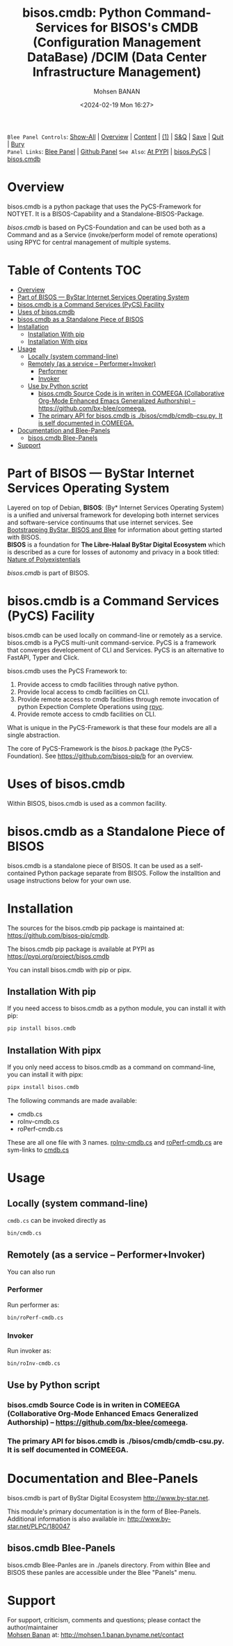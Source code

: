 #+title: bisos.cmdb:  Python Command-Services for BISOS's CMDB (Configuration Management DataBase) /DCIM (Data Center Infrastructure Management)
#+DATE: <2024-02-19 Mon 16:27>
#+AUTHOR: Mohsen BANAN
#+OPTIONS: toc:4

~Blee Panel Controls~: [[elisp:(show-all)][Show-All]] | [[elisp:(org-shifttab)][Overview]] | [[elisp:(progn (org-shifttab) (org-content))][Content]] | [[elisp:(delete-other-windows)][(1)]] | [[elisp:(progn (save-buffer) (kill-buffer))][S&Q]] | [[elisp:(save-buffer)][Save]]  | [[elisp:(kill-buffer)][Quit]]  | [[elisp:(bury-buffer)][Bury]]  \\
~Panel Links~:  [[file:../_nodeBase_/fullUsagePanel-en.org][Blee Panel]] | [[file:./py3/panels/bisos.facter/_nodeBase_/fullUsagePanel-en.org][Github Panel]]
~See Also~: [[https://pypi.org/project/bisos.facter][At PYPI]] | [[https://github.com/bisos-pip/pycs][bisos.PyCS]] | [[https://github.com/bisos-pip/cmdb][bisos.cmdb]]

* Overview
bisos.cmdb is a python package that uses the PyCS-Framework for NOTYET.
It is a BISOS-Capability and a Standalone-BISOS-Package.

/bisos.cmdb/ is based on PyCS-Foundation and can be used both as a Command and
as a Service (invoke/perform model of remote operations) using RPYC for central
management of multiple systems.


* Table of Contents     :TOC:
- [[#overview][Overview]]
- [[#part-of-bisos-----bystar-internet-services-operating-system][Part of BISOS --- ByStar Internet Services Operating System]]
- [[#bisoscmdb-is-a-command-services-pycs-facility][bisos.cmdb is a Command Services (PyCS) Facility]]
-  [[#uses-of-bisoscmdb][Uses of bisos.cmdb]]
- [[#bisoscmdb-as-a-standalone-piece-of-bisos][bisos.cmdb as a Standalone Piece of BISOS]]
- [[#installation][Installation]]
  - [[#installation-with-pip][Installation With pip]]
  - [[#installation-with-pipx][Installation With pipx]]
- [[#usage][Usage]]
  - [[#locally-system-command-line][Locally (system command-line)]]
  - [[#remotely-as-a-service----performerinvoker][Remotely (as a service -- Performer+Invoker)]]
    - [[#performer][Performer]]
    - [[#invoker][Invoker]]
  - [[#use-by-python-script][Use by Python script]]
    - [[#bisoscmdb-source-code-is-in-writen-in-comeega-collaborative-org-mode-enhanced-emacs-generalized-authorship----httpsgithubcombx-bleecomeega][bisos.cmdb Source Code is in writen in COMEEGA (Collaborative Org-Mode Enhanced Emacs Generalized Authorship) -- https://github.com/bx-blee/comeega.]]
    - [[#the-primary-api-for-bisoscmdb-is-bisoscmdbcmdb-csupy-it-is-self-documented-in-comeega][The primary API for bisos.cmdb is ./bisos/cmdb/cmdb-csu.py. It is self documented in COMEEGA.]]
- [[#documentation-and-blee-panels][Documentation and Blee-Panels]]
  - [[#bisoscmdb-blee-panels][bisos.cmdb Blee-Panels]]
- [[#support][Support]]

* Part of BISOS --- ByStar Internet Services Operating System

Layered on top of Debian, *BISOS*: (By* Internet Services Operating System) is a
unified and universal framework for developing both internet services and
software-service continuums that use internet services. See [[https://github.com/bxGenesis/start][Bootstrapping
ByStar, BISOS and Blee]] for information about getting started with BISOS.\\
*BISOS* is a foundation for *The Libre-Halaal ByStar Digital Ecosystem* which is
described as a cure for losses of autonomy and privacy in a book titled: [[https://github.com/bxplpc/120033][Nature
of Polyexistentials]]

/bisos.cmdb/ is part of BISOS.

* bisos.cmdb is a Command Services (PyCS) Facility

bisos.cmdb can be used locally on command-line or remotely as a service.
bisos.cmdb is a PyCS multi-unit command-service.
PyCS is a framework that converges developement of CLI and Services.
PyCS is an alternative to FastAPI, Typer and Click.

bisos.cmdb uses the PyCS Framework to:

1) Provide access to cmdb facilities through native python.
2) Provide local access to cmdb facilities on CLI.
3) Provide remote access to cmdb facilities through remote invocation of
   python Expection Complete Operations using [[https://github.com/tomerfiliba-org/rpyc][rpyc]].
4) Provide remote access to cmdb facilities on CLI.

What is unique in the PyCS-Framework is that these four models are all
a single abstraction.

The core of PyCS-Framework is the /bisos.b/ package (the PyCS-Foundation).
See https://github.com/bisos-pip/b for an overview.

*  Uses of bisos.cmdb

Within BISOS,  bisos.cmdb is used as a common facility.


* bisos.cmdb as a Standalone Piece of BISOS

bisos.cmdb is a standalone piece of BISOS. It can be used as a self-contained
Python package separate from BISOS. Follow the installtion and usage
instructions below for your own use.

* Installation

The sources for the  bisos.cmdb pip package is maintained at:
https://github.com/bisos-pip/cmdb.

The bisos.cmdb pip package is available at PYPI as
https://pypi.org/project/bisos.cmdb

You can install bisos.cmdb with pip or pipx.

** Installation With pip

If you need access to bisos.cmdb as a python module, you can install it with pip:

#+begin_src bash
pip install bisos.cmdb
#+end_src

** Installation With pipx

If you only need access to bisos.cmdb as a command on command-line, you can install it with pipx:

#+begin_src bash
pipx install bisos.cmdb
#+end_src

The following commands are made available:
- cmdb.cs
- roInv-cmdb.cs
- roPerf-cmdb.cs

These are all one file with 3 names. _roInv-cmdb.cs_ and _roPerf-cmdb.cs_ are sym-links to _cmdb.cs_

* Usage

** Locally (system command-line)

=cmdb.cs= can be invoked directly as

#+begin_src bash
bin/cmdb.cs
#+end_src

** Remotely (as a service -- Performer+Invoker)

You can also  run


*** Performer

Run performer as:

#+begin_src bash
bin/roPerf-cmdb.cs
#+end_src

*** Invoker

Run invoker as:

#+begin_src bash
bin/roInv-cmdb.cs
#+end_src

** Use by Python script

*** bisos.cmdb Source Code is in writen in COMEEGA (Collaborative Org-Mode Enhanced Emacs Generalized Authorship) -- https://github.com/bx-blee/comeega.

*** The primary API for bisos.cmdb is ./bisos/cmdb/cmdb-csu.py. It is self documented in COMEEGA.

* Documentation and Blee-Panels

bisos.cmdb is part of ByStar Digital Ecosystem [[http://www.by-star.net]].

This module's primary documentation is in the form of Blee-Panels.
Additional information is also available in: [[http://www.by-star.net/PLPC/180047]]

** bisos.cmdb Blee-Panels

bisos.cmdb Blee-Panles are in ./panels directory.
From within Blee and BISOS these panles are accessible under the
Blee "Panels" menu.

* Support

For support, criticism, comments and questions; please contact the
author/maintainer\\
[[http://mohsen.1.banan.byname.net][Mohsen Banan]] at:
[[http://mohsen.1.banan.byname.net/contact]]


# Local Variables:
# eval: (setq-local toc-org-max-depth 4)
# End:
